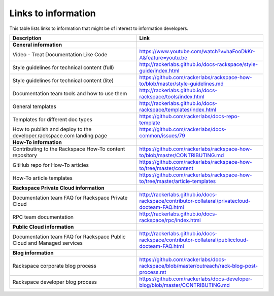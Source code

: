 .. _info_links:

====================
Links to information
====================

This table lists links to information that might be of interest to information
developers.

.. list-table::
   :widths: 50 50
   :header-rows: 1

   * - Description
     - Link
   * - **General information**
     -
   * - Video - Treat Documentation Like Code
     - https://www.youtube.com/watch?v=haFooDkKr-A&feature=youtu.be
   * - Style guidelines for technical content (full)
     - http://rackerlabs.github.io/docs-rackspace/style-guide/index.html
   * - Style guidelines for technical content (lite)
     - https://github.com/rackerlabs/rackspace-how-to/blob/master/style-guidelines.md
   * - Documentation team tools and how to use them
     - http://rackerlabs.github.io/docs-rackspace/tools/index.html
   * - General templates
     - http://rackerlabs.github.io/docs-rackspace/templates/index.html
   * - Templates for different doc types
     - https://github.com/rackerlabs/docs-repo-template
   * - How to publish and deploy to the developer.rackspace.com landing page
     - https://github.com/rackerlabs/docs-common/issues/79
   * - **How-To information**
     -
   * - Contributing to the Rackspace How-To content repository
     - https://github.com/rackerlabs/rackspace-how-to/blob/master/CONTRIBUTING.md
   * - GitHub repo for How-To articles
     - https://github.com/rackerlabs/rackspace-how-to/tree/master/content
   * - How-To article templates
     - https://github.com/rackerlabs/rackspace-how-to/tree/master/article-templates
   * - **Rackspace Private Cloud information**
     -
   * - Documentation team FAQ for Rackspace Private Cloud
     - http://rackerlabs.github.io/docs-rackspace/contributor-collateral/privatecloud-docteam-FAQ.html
   * - RPC team documentation
     - http://rackerlabs.github.io/docs-rackspace/rpc/index.html
   * - **Public Cloud information**
     -
   * - Documentation team FAQ for Rackspace Public Cloud and Managed services
     - http://rackerlabs.github.io/docs-rackspace/contributor-collateral/publiccloud-docteam-FAQ.html
   * - **Blog information**
     -
   * - Rackspace corporate blog process
     - https://github.com/rackerlabs/docs-rackspace/blob/master/outreach/rack-blog-post-process.rst
   * - Rackspace developer blog process
     - https://github.com/rackerlabs/docs-developer-blog/blob/master/CONTRIBUTING.md

